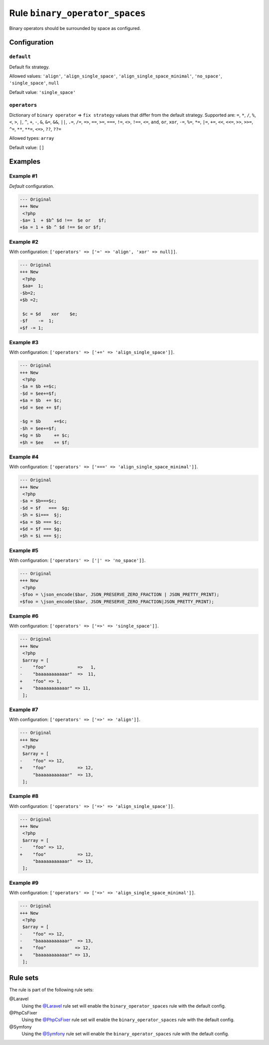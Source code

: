 ===============================
Rule ``binary_operator_spaces``
===============================

Binary operators should be surrounded by space as configured.

Configuration
-------------

``default``
~~~~~~~~~~~

Default fix strategy.

Allowed values: ``'align'``, ``'align_single_space'``, ``'align_single_space_minimal'``, ``'no_space'``, ``'single_space'``, ``null``

Default value: ``'single_space'``

``operators``
~~~~~~~~~~~~~

Dictionary of ``binary operator`` => ``fix strategy`` values that differ from
the default strategy. Supported are: ``=``, ``*``, ``/``, ``%``, ``<``, ``>``,
``|``, ``^``, ``+``, ``-``, ``&``, ``&=``, ``&&``, ``||``, ``.=``, ``/=``,
``=>``, ``==``, ``>=``, ``===``, ``!=``, ``<>``, ``!==``, ``<=``, ``and``,
``or``, ``xor``, ``-=``, ``%=``, ``*=``, ``|=``, ``+=``, ``<<``, ``<<=``,
``>>``, ``>>=``, ``^=``, ``**``, ``**=``, ``<=>``, ``??``, ``??=``

Allowed types: ``array``

Default value: ``[]``

Examples
--------

Example #1
~~~~~~~~~~

*Default* configuration.

.. code-block:: diff

   --- Original
   +++ New
    <?php
   -$a= 1  + $b^ $d !==  $e or   $f;
   +$a = 1 + $b ^ $d !== $e or $f;

Example #2
~~~~~~~~~~

With configuration: ``['operators' => ['=' => 'align', 'xor' => null]]``.

.. code-block:: diff

   --- Original
   +++ New
    <?php
    $aa=  1;
   -$b=2;
   +$b =2;

    $c = $d    xor    $e;
   -$f    -=  1;
   +$f -= 1;

Example #3
~~~~~~~~~~

With configuration: ``['operators' => ['+=' => 'align_single_space']]``.

.. code-block:: diff

   --- Original
   +++ New
    <?php
   -$a = $b +=$c;
   -$d = $ee+=$f;
   +$a = $b  += $c;
   +$d = $ee += $f;

   -$g = $b     +=$c;
   -$h = $ee+=$f;
   +$g = $b     += $c;
   +$h = $ee    += $f;

Example #4
~~~~~~~~~~

With configuration: ``['operators' => ['===' => 'align_single_space_minimal']]``.

.. code-block:: diff

   --- Original
   +++ New
    <?php
   -$a = $b===$c;
   -$d = $f   ===  $g;
   -$h = $i===  $j;
   +$a = $b === $c;
   +$d = $f === $g;
   +$h = $i === $j;

Example #5
~~~~~~~~~~

With configuration: ``['operators' => ['|' => 'no_space']]``.

.. code-block:: diff

   --- Original
   +++ New
    <?php
   -$foo = \json_encode($bar, JSON_PRESERVE_ZERO_FRACTION | JSON_PRETTY_PRINT);
   +$foo = \json_encode($bar, JSON_PRESERVE_ZERO_FRACTION|JSON_PRETTY_PRINT);

Example #6
~~~~~~~~~~

With configuration: ``['operators' => ['=>' => 'single_space']]``.

.. code-block:: diff

   --- Original
   +++ New
    <?php
    $array = [
   -    "foo"            =>   1,
   -    "baaaaaaaaaaar"  =>  11,
   +    "foo" => 1,
   +    "baaaaaaaaaaar" => 11,
    ];

Example #7
~~~~~~~~~~

With configuration: ``['operators' => ['=>' => 'align']]``.

.. code-block:: diff

   --- Original
   +++ New
    <?php
    $array = [
   -    "foo" => 12,
   +    "foo"            => 12,
        "baaaaaaaaaaar"  => 13,
    ];

Example #8
~~~~~~~~~~

With configuration: ``['operators' => ['=>' => 'align_single_space']]``.

.. code-block:: diff

   --- Original
   +++ New
    <?php
    $array = [
   -    "foo" => 12,
   +    "foo"            => 12,
        "baaaaaaaaaaar"  => 13,
    ];

Example #9
~~~~~~~~~~

With configuration: ``['operators' => ['=>' => 'align_single_space_minimal']]``.

.. code-block:: diff

   --- Original
   +++ New
    <?php
    $array = [
   -    "foo" => 12,
   -    "baaaaaaaaaaar"  => 13,
   +    "foo"           => 12,
   +    "baaaaaaaaaaar" => 13,
    ];

Rule sets
---------

The rule is part of the following rule sets:

@Laravel
  Using the `@Laravel <./../../ruleSets/Laravel.rst>`_ rule set will enable the ``binary_operator_spaces`` rule with the default config.

@PhpCsFixer
  Using the `@PhpCsFixer <./../../ruleSets/PhpCsFixer.rst>`_ rule set will enable the ``binary_operator_spaces`` rule with the default config.

@Symfony
  Using the `@Symfony <./../../ruleSets/Symfony.rst>`_ rule set will enable the ``binary_operator_spaces`` rule with the default config.
